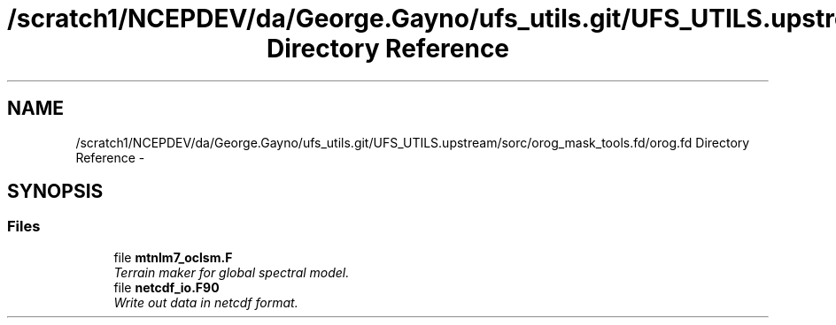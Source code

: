.TH "/scratch1/NCEPDEV/da/George.Gayno/ufs_utils.git/UFS_UTILS.upstream/sorc/orog_mask_tools.fd/orog.fd Directory Reference" 3 "Wed Mar 13 2024" "Version 1.13.0" "orog_mask_tools" \" -*- nroff -*-
.ad l
.nh
.SH NAME
/scratch1/NCEPDEV/da/George.Gayno/ufs_utils.git/UFS_UTILS.upstream/sorc/orog_mask_tools.fd/orog.fd Directory Reference \- 
.SH SYNOPSIS
.br
.PP
.SS "Files"

.in +1c
.ti -1c
.RI "file \fBmtnlm7_oclsm\&.F\fP"
.br
.RI "\fITerrain maker for global spectral model\&. \fP"
.ti -1c
.RI "file \fBnetcdf_io\&.F90\fP"
.br
.RI "\fIWrite out data in netcdf format\&. \fP"
.in -1c
